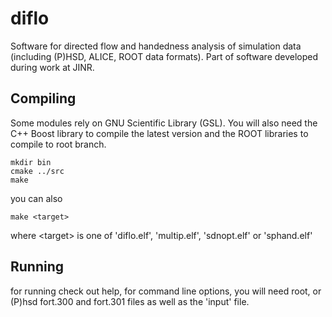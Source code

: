 * diflo
  Software for directed flow and handedness analysis of simulation data
  (including (P)HSD, ALICE, ROOT data formats).
  Part of software developed during work at JINR.

** Compiling
   Some modules rely on GNU Scientific Library (GSL).
   You will also need the C++ Boost library to compile the
   latest version and the ROOT libraries to compile to
   root branch.
   #+BEGIN_SRC
   mkdir bin
   cmake ../src
   make
   #+END_SRC
   you can also
   #+BEGIN_SRC
   make <target>
   #+END_SRC
   where <target> is one of 'diflo.elf', 'multip.elf', 'sdnopt.elf' or
   'sphand.elf'

** Running
   for running check out help, for command line options,
   you will need root, or (P)hsd fort.300 and fort.301
   files as well as the 'input' file.
